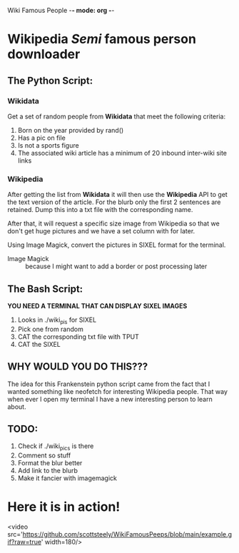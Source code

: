 Wiki Famous People -*- mode: org -*-

* Wikipedia /Semi/ famous person downloader

** The Python Script:

*** Wikidata
 Get a set of random people from *Wikidata* that meet the following criteria:
        1. Born on the year provided by rand()
        2. Has a pic on file
        3. Is not a sports figure
        4. The associated wiki article has a minimum of 20 inbound inter-wiki site links

*** Wikipedia
 After getting the list from *Wikidata* it will then use the *Wikipedia* API to get the text version of the article. For the blurb only the first 2 sentences are retained. Dump this into a txt file with the corresponding name.

 After that, it will request a specific size image from Wikipedia so that we don't get huge pictures and we have a set column with for later.

 Using Image Magick, convert the pictures in SIXEL format for the terminal.

        - Image Magick :: because I might want to add a border or post processing later

** The Bash Script:
*YOU NEED A TERMINAL THAT CAN DISPLAY SIXEL IMAGES*

 1. Looks in ./wiki_pis for SIXEL
 2. Pick one from random
 3. CAT the corresponding txt file with TPUT
 4. CAT the SIXEL

** WHY WOULD YOU DO THIS???

 The idea for this Frankenstein python script came from the fact that I wanted something like neofetch for interesting Wikipedia people. That way when ever I open my terminal I have a new interesting person to learn about.

** TODO:
1. Check if ./wiki_pics is there
2. Comment so stuff
3. Format the blur better
4. Add link to the blurb
5. Make it fancier with imagemagick

* Here it is in action!

<video src='https://github.com/scottsteely/WikiFamousPeeps/blob/main/example.gif?raw=true' width=180/>
